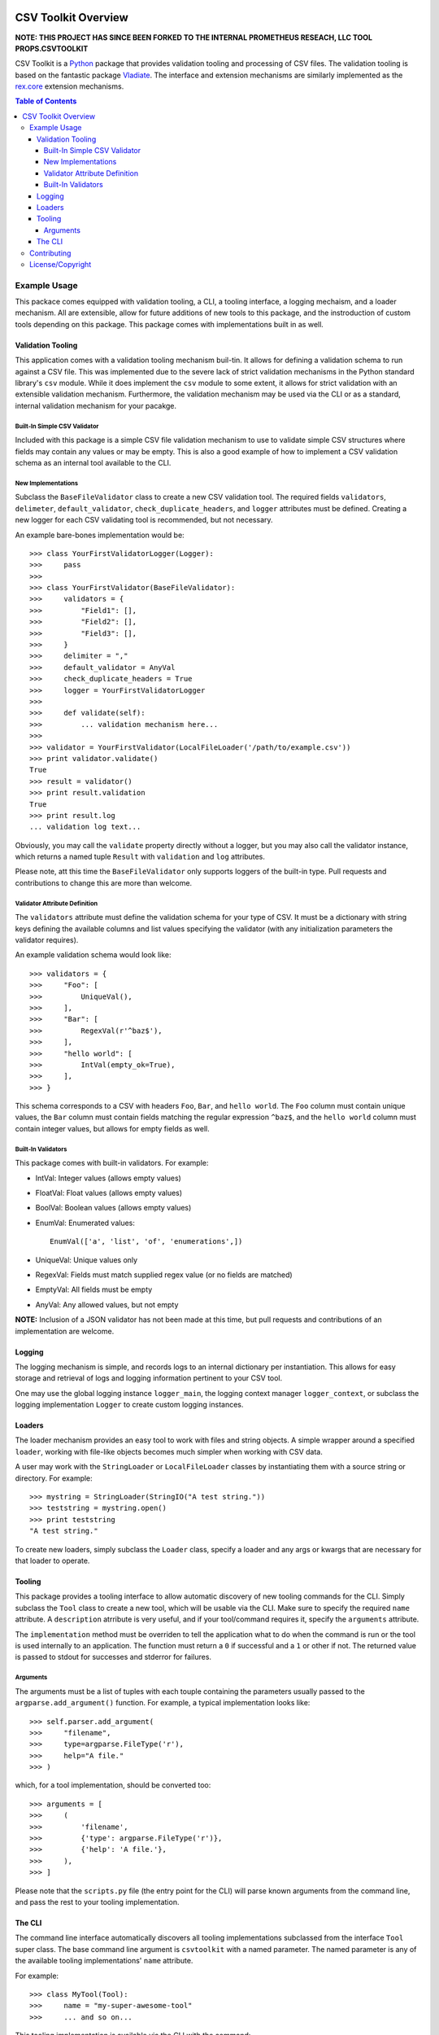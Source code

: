 .. image:: https://travis-ci.org/sietekk/csv.toolkit.svg?branch=master
    :target: https://travis-ci.org/sietekk/csv.toolkit
    :alt: Build Status

.. image:: https://coveralls.io/repos/github/sietekk/csv.toolkit/badge.svg?branch=master
    :target: https://coveralls.io/github/sietekk/csv.toolkit?branch=master
    :alt: Coverage


********************
CSV Toolkit Overview
********************


**NOTE: THIS PROJECT HAS SINCE BEEN FORKED TO THE INTERNAL PROMETHEUS
RESEACH, LLC TOOL PROPS.CSVTOOLKIT**


CSV Toolkit is a `Python`_ package that provides validation tooling
and processing of CSV files. The validation tooling is based on the
fantastic package `Vladiate`_. The interface and extension mechanisms
are similarly implemented as the `rex.core`_ extension mechanisms.

.. _`Python`: https://www.python.org
.. _`Vladiate`: https://github.com/di/vladiate
.. _`rex.core`: https://bitbucket.org/rexdb/rex.core

.. contents:: Table of Contents


Example Usage
=============

This packace comes equipped with validation tooling, a CLI, a tooling interface,
a logging mechaism, and a loader mechanism. All are extensible, allow for
future additions of new tools to this package, and the instroduction of custom
tools depending on this package. This package comes with implementations built
in as well.


Validation Tooling
******************

This application comes with a validation tooling mechanism buil-tin. It allows
for defining a validation schema to run against a CSV file. This was implemented
due to the severe lack of strict validation mechanisms in the Python standard
library's ``csv`` module. While it does implement the ``csv`` module to some
extent, it allows for strict validation with an extensible validation mechanism.
Furthermore, the validation mechanism may be used via the CLI or as a standard,
internal validation mechanism for your pacakge.


Built-In Simple CSV Validator
^^^^^^^^^^^^^^^^^^^^^^^^^^^^^

Included with this package is a simple CSV file validation mechanism to use to
validate simple CSV structures where fields may contain any values or may be
empty. This is also a good example of how to implement a CSV validation schema
as an internal tool available to the CLI.

New Implementations
^^^^^^^^^^^^^^^^^^^

Subclass the ``BaseFileValidator`` class to create a new CSV validation tool. The
required fields ``validators``, ``delimeter``, ``default_validator``,
``check_duplicate_headers``, and ``logger`` attributes must be defined. Creating
a new logger for each CSV validating tool is recommended, but not necessary.

An example bare-bones implementation would be::

    >>> class YourFirstValidatorLogger(Logger):
    >>>     pass
    >>>
    >>> class YourFirstValidator(BaseFileValidator):
    >>>     validators = {
    >>>         "Field1": [],
    >>>         "Field2": [],
    >>>         "Field3": [],
    >>>     }
    >>>     delimiter = ","
    >>>     default_validator = AnyVal
    >>>     check_duplicate_headers = True
    >>>     logger = YourFirstValidatorLogger
    >>>
    >>>     def validate(self):
    >>>         ... validation mechanism here...
    >>>
    >>> validator = YourFirstValidator(LocalFileLoader('/path/to/example.csv'))
    >>> print validator.validate()
    True
    >>> result = validator()
    >>> print result.validation
    True
    >>> print result.log
    ... validation log text...

Obviously, you may call the ``validate`` property directly without a logger, but
you may also call the validator instance, which returns a named tuple ``Result``
with ``validation`` and ``log`` attributes.

Please note, att this time the ``BaseFileValidator`` only supports loggers of the
built-in type. Pull requests and contributions to change this are more than
welcome.

Validator Attribute Definition
^^^^^^^^^^^^^^^^^^^^^^^^^^^^^^

The ``validators`` attribute must define the validation schema for your type of
CSV. It must be a dictionary with string keys defining the available columns and
list values specifying the validator (with any initialization parameters the
validator requires).

An example validation schema would look like::

    >>> validators = {
    >>>     "Foo": [
    >>>         UniqueVal(),
    >>>     ],
    >>>     "Bar": [
    >>>         RegexVal(r'^baz$'),
    >>>     ],
    >>>     "hello world": [
    >>>         IntVal(empty_ok=True),
    >>>     ],
    >>> }

This schema corresponds to a CSV with headers ``Foo``, ``Bar``, and
``hello world``. The ``Foo`` column must contain unique values, the ``Bar``
column must contain fields matching the regular expression ``^baz$``, and the
``hello world`` column must contain integer values, but allows for empty fields
as well.

Built-In Validators
^^^^^^^^^^^^^^^^^^^

This package comes with built-in validators. For example:

- IntVal: Integer values (allows empty values)
- FloatVal: Float values (allows empty values)
- BoolVal: Boolean values (allows empty values)
- EnumVal: Enumerated values::

    EnumVal(['a', 'list', 'of', 'enumerations',])

- UniqueVal: Unique values only
- RegexVal: Fields must match supplied regex value (or no fields are matched)
- EmptyVal: All fields must be empty
- AnyVal: Any allowed values, but not empty

**NOTE:** Inclusion of a JSON validator has not been made at this time, but
pull requests and contributions of an implementation are welcome.


Logging
*******

The logging mechanism is simple, and records logs to an internal dictionary per
instantiation. This allows for easy storage and retrieval of logs and logging
information pertinent to your CSV tool.

One may use the global logging instance ``logger_main``, the logging context
manager ``logger_context``, or subclass the logging implementation ``Logger``
to create custom logging instances.


Loaders
*******

The loader mechanism provides an easy tool to work with files and string objects.
A simple wrapper around a specified ``loader``, working with file-like objects
becomes much simpler when working with CSV data.

A user may work with the ``StringLoader`` or ``LocalFileLoader`` classes by
instantiating them with a source string or directory. For example::

    >>> mystring = StringLoader(StringIO("A test string."))
    >>> teststring = mystring.open()
    >>> print teststring
    "A test string."

To create new loaders, simply subclass the ``Loader`` class, specify a loader
and any args or kwargs that are necessary for that loader to operate.


Tooling
*******

This package provides a tooling interface to allow automatic discovery of new
tooling commands for the CLI. Simply subclass the ``Tool`` class to create a
new tool, which will be usable via the CLI. Make sure to specify the required
``name`` attribute. A ``description`` atrribute is very useful, and if your
tool/command requires it, specify the ``arguments`` attribute.

The ``implementation`` method must be overriden to tell the application what to
do when the command is run or the tool is used internally to an application. The
function must return a ``0`` if successful and a ``1`` or other if not. The
returned value is passed to stdout for successes and stderror for failures.


Arguments
^^^^^^^^^

The arguments must be a list of tuples with each touple containing the
parameters usually passed to the ``argparse.add_argument()`` function. For
example, a typical implementation looks like::

    >>> self.parser.add_argument(
    >>>     "filename",
    >>>     type=argparse.FileType('r'),
    >>>     help="A file."
    >>> )

which, for a tool implementation, should be converted too::

    >>> arguments = [
    >>>     (
    >>>         'filename',
    >>>         {'type': argparse.FileType('r')},
    >>>         {'help': 'A file.'},
    >>>     ),
    >>> ]

Please note that the ``scripts.py`` file (the entry point for the CLI) will
parse known arguments from the command line, and pass the rest to your tooling
implementation.


The CLI
*******
The command line interface automatically discovers all tooling implementations
subclassed from the interface ``Tool`` super class. The base command line
argument is ``csvtoolkit`` with a named parameter. The named parameter is any of
the available tooling implementations' ``name`` attribute.

For example::

    >>> class MyTool(Tool):
    >>>     name = "my-super-awesome-tool"
    >>>     ... and so on...

This tooling implementation is available via the CLI with the command::

    $ csvtoolkit my-super-awesome-tool

Again, please note that the ``scripts.py`` file (the entry point for the CLI)
will parse known arguments from the command line, and pass the rest to your
tooling implementation.


Contributing
============

Contributions and/or fixes to this package are more than welcome. Please submit
them by forking this repository and creating a Pull Request that includes your
changes. We ask that you please include unit tests and any appropriate
documentation updates along with your code changes. Code must be `PEP 8`_
compliant.

This project will adhere to the `Semantic Versioning`_ methodology as much as
possible, so when building dependent projects, please use appropriate version
restrictions.

.. _`Semantic Versioning`: http://semver.org
.. _`PEP 8`: https://www.python.org/dev/peps/pep-0008/

A development environment can be set up to work on this package by doing the
following::

    $ virtualenv csvtools
    $ cd csvtools
    $ . ./bin/activate
    $ git clone https://github.com/sietekk/csv.toolkit.git
    $ pip install -e ./csvtools[dev]


License/Copyright
=================

This project is licensed under The MIT License. See the accompanying
``LICENSE.rst`` file for details.

Copyright (c) 2016, Michael Conroy
